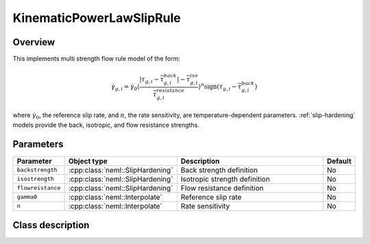 KinematicPowerLawSlipRule
=========================

Overview
--------

This implements multi strength flow rule model of the form:

.. math::
   \dot{\gamma}_{g,i}=\dot{\gamma}_{0}\left\langle \frac{\left|\tau_{g,i}-\bar{\tau}_{g,i}^{back}\right|-\bar{\tau}_{g,i}^{iso}}{\bar{\tau}_{g,i}^{resistance}}\right\rangle ^{n}\operatorname{sign}\left(\tau_{g,i}-\bar{\tau}_{g,i}^{back}\right)

where :math:`\dot{\gamma}_0`, the reference slip rate, and :math:`n`, the rate sensitivity, are temperature-dependent parameters.
:ref:`slip-hardening` models provide the back, isotropic, and flow resistance strengths.

Parameters
----------

.. csv-table::
   :header: "Parameter", "Object type", "Description", "Default"
   :widths: 12, 30, 50, 8

   ``backstrength``, :cpp:class:`neml::SlipHardening`, Back strength definition, No
   ``isostrength``, :cpp:class:`neml::SlipHardening`, Isotropic strength definition, No
   ``flowreistance``, :cpp:class:`neml::SlipHardening`, Flow resistance definition, No
   ``gamma0``, :cpp:class:`neml::Interpolate`, Reference slip rate, No
   ``n``, :cpp:class:`neml::Interpolate`, Rate sensitivity, No

Class description
-----------------

.. doxygenclass:: neml::KinematicPowerLawSlipRule
   :members:
   :undoc-members:
